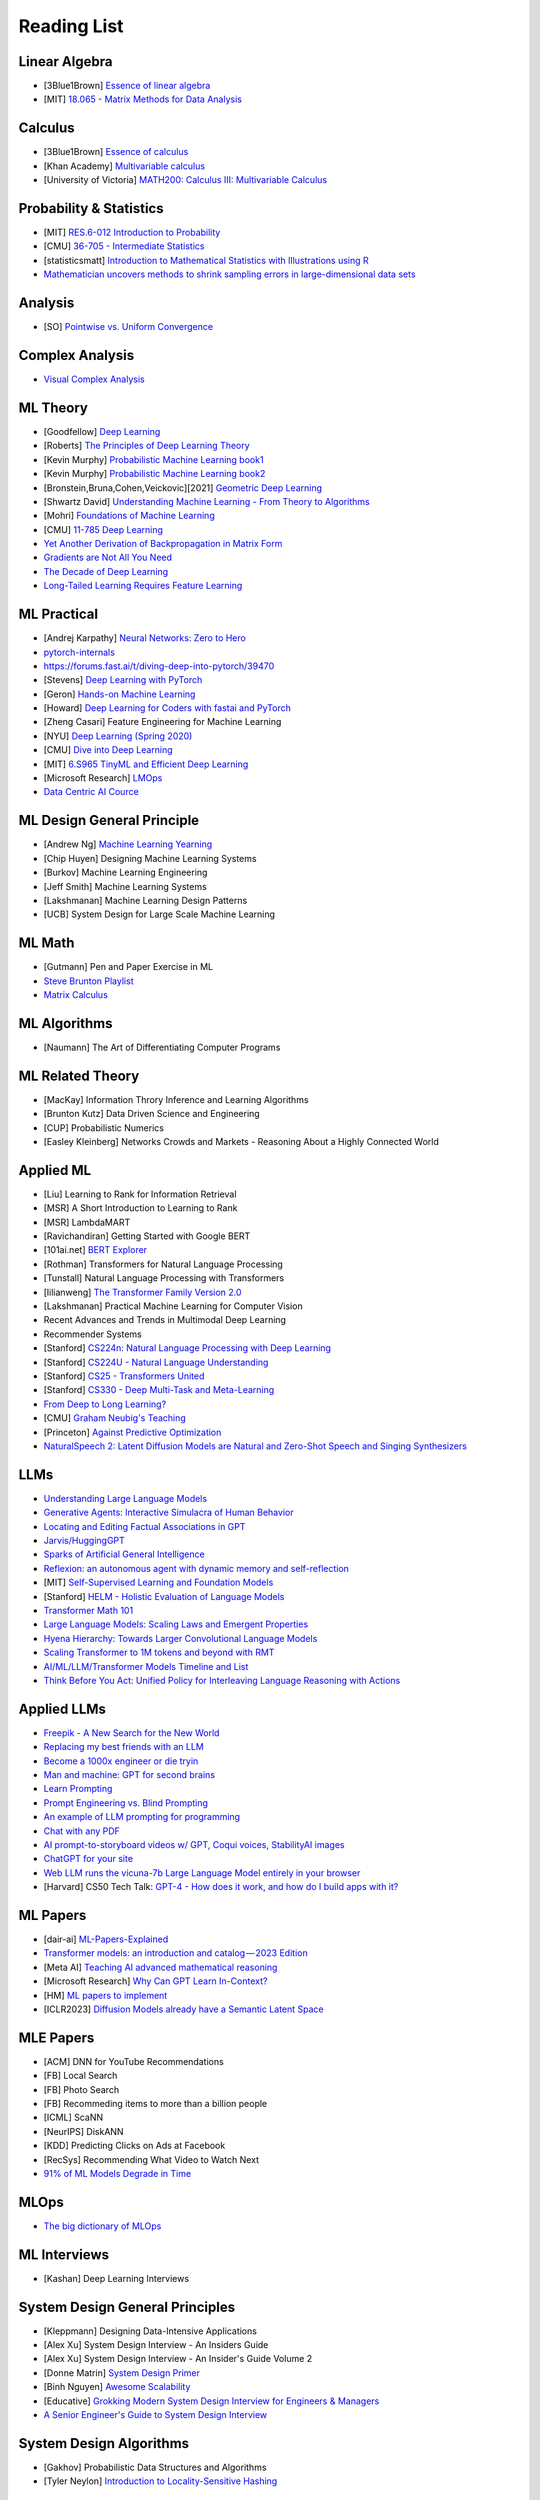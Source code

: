 Reading List
##############################

Linear Algebra
***********************************

* [3Blue1Brown] `Essence of linear algebra <https://www.youtube.com/playlist?list=PLZHQObOWTQDPD3MizzM2xVFitgF8hE_ab>`_
* [MIT] `18.065 - Matrix Methods for Data Analysis <https://www.youtube.com/playlist?list=PLUl4u3cNGP63oMNUHXqIUcrkS2PivhN3k>`_

Calculus
***********************************

* [3Blue1Brown] `Essence of calculus <https://www.youtube.com/playlist?list=PLZHQObOWTQDMsr9K-rj53DwVRMYO3t5Yr>`_
* [Khan Academy] `Multivariable calculus <https://www.khanacademy.org/math/multivariable-calculus>`_
* [University of Victoria] `MATH200: Calculus III: Multivariable Calculus <https://www.youtube.com/playlist?list=PLHXZ9OQGMqxc_CvEy7xBKRQr6I214QJcd>`_

Probability & Statistics
***********************************

* [MIT] `RES.6-012 Introduction to Probability <https://www.youtube.com/playlist?list=PLUl4u3cNGP60hI9ATjSFgLZpbNJ7myAg6>`_
* [CMU] `36-705 - Intermediate Statistics <https://www.youtube.com/playlist?list=PLt2Pd5kunvJ6-wpJG9hlWlk47c76bm9L6>`_
* [statisticsmatt] `Introduction to Mathematical Statistics with Illustrations using R <https://www.youtube.com/playlist?list=PLmM_3MA2HWpan-KlYp-QCbPHxMj5FK0TB>`_
* `Mathematician uncovers methods to shrink sampling errors in large-dimensional data sets <https://phys.org/news/2023-03-mathematician-uncovers-methods-sampling-errors.html>`_


Analysis
***********************************

* [SO] `Pointwise vs. Uniform Convergence <https://math.stackexchange.com/questions/597765/pointwise-vs-uniform-convergence#915867>`_

Complex Analysis
***********************************

* `Visual Complex Analysis <https://complex-analysis.com/content/table_of_contents.html>`_

ML Theory
***********************************

* [Goodfellow] `Deep Learning <https://www.deeplearningbook.org/>`_
* [Roberts] `The Principles of Deep Learning Theory <https://arxiv.org/abs/2106.10165>`_
* [Kevin Murphy] `Probabilistic Machine Learning book1 <https://probml.github.io/pml-book/book1.html>`_
* [Kevin Murphy] `Probabilistic Machine Learning book2 <https://probml.github.io/pml-book/book2.html>`_
* [Bronstein,Bruna,Cohen,Veickovic][2021] `Geometric Deep Learning <https://geometricdeeplearning.com/>`_
* [Shwartz David] `Understanding Machine Learning - From Theory to Algorithms <https://www.cs.huji.ac.il/~shais/UnderstandingMachineLearning/understanding-machine-learning-theory-algorithms.pdf>`_
* [Mohri] `Foundations of Machine Learning <https://cs.nyu.edu/~mohri/mlbook/>`_
* [CMU] `11-785 Deep Learning <https://www.youtube.com/playlist?list=PLp-0K3kfddPxRmjgjm0P1WT6H-gTqE8j9>`_
* `Yet Another Derivation of Backpropagation in Matrix Form <https://sudeepraja.github.io/BackpropAdjoints/>`_
* `Gradients are Not All You Need <https://arxiv.org/pdf/2111.05803.pdf>`_
* `The Decade of Deep Learning <https://bmk.sh/2019/12/31/The-Decade-of-Deep-Learning/>`_
* `Long-Tailed Learning Requires Feature Learning <https://openreview.net/pdf?id=S-h1oFv-mq>`_


ML Practical
***********************************

* [Andrej Karpathy] `Neural Networks: Zero to Hero <https://karpathy.ai/zero-to-hero.html>`_
* `pytorch-internals <http://blog.ezyang.com/2019/05/pytorch-internals/>`_
* https://forums.fast.ai/t/diving-deep-into-pytorch/39470
* [Stevens] `Deep Learning with PyTorch <https://www.manning.com/books/deep-learning-with-pytorch>`_
* [Geron] `Hands-on Machine Learning <https://www.oreilly.com/library/view/hands-on-machine-learning/9781492032632/>`_
* [Howard] `Deep Learning for Coders with fastai and PyTorch <https://course.fast.ai/Resources/book.html>`_
* [Zheng Casari] Feature Engineering for Machine Learning
* [NYU] `Deep Learning (Spring 2020) <https://atcold.github.io/pytorch-Deep-Learning/>`_
* [CMU] `Dive into Deep Learning <https://d2l.ai/index.html>`_
* [MIT] `6.S965 TinyML and Efficient Deep Learning <https://efficientml.ai/>`_
* [Microsoft Research] `LMOps <https://github.com/microsoft/LMOps>`_
* `Data Centric AI Cource <https://github.com/dcai-course/dcai-course>`_


ML Design General Principle
***********************************

* [Andrew Ng] `Machine Learning Yearning <https://www.mlyearning.org/>`_
* [Chip Huyen] Designing Machine Learning Systems
* [Burkov] Machine Learning Engineering
* [Jeff Smith] Machine Learning Systems
* [Lakshmanan] Machine Learning Design Patterns
* [UCB] System Design for Large Scale Machine Learning


ML Math
***********************************

* [Gutmann] Pen and Paper Exercise in ML
* `Steve Brunton Playlist <https://www.youtube.com/@Eigensteve/playlists>`_
* `Matrix Calculus <https://www.matrixcalculus.org/>`_


ML Algorithms
***********************************

* [Naumann] The Art of Differentiating Computer Programs


ML Related Theory
***********************************

* [MacKay] Information Throry Inference and Learning Algorithms
* [Brunton Kutz] Data Driven Science and Engineering
* [CUP] Probabilistic Numerics
* [Easley Kleinberg] Networks Crowds and Markets - Reasoning About a Highly Connected World


Applied ML
***********************************

* [Liu] Learning to Rank for Information Retrieval
* [MSR] A Short Introduction to Learning to Rank
* [MSR] LambdaMART
* [Ravichandiran] Getting Started with Google BERT
* [101ai.net] `BERT Explorer <https://www.101ai.net/text/bert>`_
* [Rothman] Transformers for Natural Language Processing
* [Tunstall] Natural Language Processing with Transformers
* [lilianweng] `The Transformer Family Version 2.0 <https://lilianweng.github.io/posts/2023-01-27-the-transformer-family-v2/>`_
* [Lakshmanan] Practical Machine Learning for Computer Vision
* Recent Advances and Trends in Multimodal Deep Learning
* Recommender Systems
* [Stanford] `CS224n: Natural Language Processing with Deep Learning <https://web.stanford.edu/class/cs224n/index.html>`_
* [Stanford] `CS224U - Natural Language Understanding <https://www.youtube.com/playlist?list=PLoROMvodv4rPt5D0zs3YhbWSZA8Q_DyiJ>`_
* [Stanford] `CS25 - Transformers United <https://www.youtube.com/playlist?list=PLoROMvodv4rNiJRchCzutFw5ItR_Z27CM>`_
* [Stanford] `CS330 - Deep Multi-Task and Meta-Learning <https://www.youtube.com/playlist?list=PLoROMvodv4rMIJ-TvblAIkw28Wxi27B36>`_
* `From Deep to Long Learning? <https://hazyresearch.stanford.edu/blog/2023-03-27-long-learning>`_
* [CMU] `Graham Neubig's Teaching <https://www.phontron.com/teaching.php>`_
* [Princeton] `Against Predictive Optimization <https://predictive-optimization.cs.princeton.edu/>`_
* `NaturalSpeech 2: Latent Diffusion Models are Natural and Zero-Shot Speech and Singing Synthesizers <https://speechresearch.github.io/naturalspeech2/>`_


LLMs
***********************************

* `Understanding Large Language Models <https://magazine.sebastianraschka.com/p/understanding-large-language-models>`_
* `Generative Agents: Interactive Simulacra of Human Behavior <https://arxiv.org/pdf/2304.03442.pdf>`_
* `Locating and Editing Factual Associations in GPT <https://arxiv.org/pdf/2202.05262.pdf>`_
* `Jarvis/HuggingGPT <https://github.com/microsoft/JARVIS>`_
* `Sparks of Artificial General Intelligence <https://arxiv.org/pdf/2303.12712.pdf>`_
* `Reflexion: an autonomous agent with dynamic memory and self-reflection <https://arxiv.org/pdf/2303.11366.pdf>`_
* [MIT] `Self-Supervised Learning and Foundation Models <https://www.futureofai.mit.edu/>`_
* [Stanford] `HELM - Holistic Evaluation of Language Models <https://crfm.stanford.edu/helm/latest/>`_
* `Transformer Math 101 <https://blog.eleuther.ai/transformer-math/>`_
* `Large Language Models: Scaling Laws and Emergent Properties <https://cthiriet.com/articles/scaling-laws>`_
* `Hyena Hierarchy: Towards Larger Convolutional Language Models <https://arxiv.org/pdf/2302.10866.pdf>`_
* `Scaling Transformer to 1M tokens and beyond with RMT <https://arxiv.org/pdf/2304.11062.pdf>`_
* `AI/ML/LLM/Transformer Models Timeline and List <https://ai.v-gar.de/ml/transformer/timeline/>`_
* `Think Before You Act: Unified Policy for Interleaving Language Reasoning with Actions <https://arxiv.org/pdf/2304.11063.pdf>`_


Applied LLMs
***********************************

* `Freepik - A New Search for the New World <https://www.freepik.com/blog/new-search-new-world/>`_
* `Replacing my best friends with an LLM <https://www.izzy.co/blogs/robo-boys.html>`_
* `Become a 1000x engineer or die tryin <https://kadekillary.work/posts/1000x-eng/>`_
* `Man and machine: GPT for second brains <https://reasonabledeviations.com/2023/02/05/gpt-for-second-brain/>`_
* `Learn Prompting <https://learnprompting.org/>`_
* `Prompt Engineering vs. Blind Prompting <https://mitchellh.com/writing/prompt-engineering-vs-blind-prompting>`_
* `An example of LLM prompting for programming <https://martinfowler.com/articles/2023-chatgpt-xu-hao.html>`_
* `Chat with any PDF <https://www.chatpdf.com/>`_
* `AI prompt-to-storyboard videos w/ GPT, Coqui voices, StabilityAI images <https://meyer.id/>`_
* `ChatGPT for your site <https://letterdrop.com/chatgpt?ref=hn>`_
* `Web LLM runs the vicuna-7b Large Language Model entirely in your browser <https://simonwillison.net/2023/Apr/16/web-llm/>`_
* [Harvard] CS50 Tech Talk: `GPT-4 - How does it work, and how do I build apps with it? <https://www.youtube.com/watch?v=vw-KWfKwvTQ>`_


ML Papers
***********************************

* [dair-ai] `ML-Papers-Explained <https://github.com/dair-ai/ML-Papers-Explained>`_
* `Transformer models: an introduction and catalog — 2023 Edition <https://amatriain.net/blog/transformer-models-an-introduction-and-catalog-2d1e9039f376/>`_
* [Meta AI] `Teaching AI advanced mathematical reasoning <https://ai.facebook.com/blog/ai-math-theorem-proving/?utm_campaign=evergreen&utm_source=linkedin&utm_medium=organic_social&utm_content=blog>`_
* [Microsoft Research] `Why Can GPT Learn In-Context? <https://arxiv.org/pdf/2212.10559v2.pdf>`_
* [HM] `ML papers to implement <https://news.ycombinator.com/item?id=34503362>`_
* [ICLR2023] `Diffusion Models already have a Semantic Latent Space <https://arxiv.org/pdf/2210.10960.pdf>`_


MLE Papers
***********************************

* [ACM] DNN for YouTube Recommendations
* [FB] Local Search
* [FB] Photo Search
* [FB] Recommeding items to more than a billion people
* [ICML] ScaNN
* [NeurIPS] DiskANN
* [KDD] Predicting Clicks on Ads at Facebook
* [RecSys] Recommending What Video to Watch Next
* `91% of ML Models Degrade in Time <https://www.nannyml.com/blog/91-of-ml-perfomance-degrade-in-time>`_


MLOps
***********************************

* `The big dictionary of MLOps <https://www.hopsworks.ai/mlops-dictionary>`_


ML Interviews
***********************************

* [Kashan] Deep Learning Interviews


System Design General Principles
***********************************

* [Kleppmann] Designing Data-Intensive Applications
* [Alex Xu] System Design Interview - An Insiders Guide
* [Alex Xu] System Design Interview - An Insider's Guide Volume 2
* [Donne Matrin] `System Design Primer <https://github.com/donnemartin/system-design-primer>`_
* [Binh Nguyen] `Awesome Scalability <https://github.com/binhnguyennus/awesome-scalability>`_
* [Educative] `Grokking Modern System Design Interview for Engineers & Managers <https://www.educative.io/courses/grokking-modern-system-design-interview-for-engineers-managers>`_
* `A Senior Engineer's Guide to System Design Interview <https://interviewing.io/guides/system-design-interview>`_


System Design Algorithms
***********************************

* [Gakhov] Probabilistic Data Structures and Algorithms
* [Tyler Neylon] `Introduction to Locality-Sensitive Hashing <https://tylerneylon.com/a/lsh1/lsh_post1.html>`_


System Design Practical
***********************************

* `Build Your Own Redis with C/C++ <https://build-your-own.org/redis/>`_
* `Build Your Own Database <https://build-your-own.org/blog/20230420_byodb_done/>`_
* `The Inner Workings of Distributed Databases <https://questdb.io/blog/inner-workings-distributed-databases/>`_


Layoffs
***********************************

* `Effective Immediately <https://github.com/Effective-Immediately/effective-immediately>`_


Misc
***********************

* `Sampling - Interesting post on LinkedIn <https://www.linkedin.com/posts/sahil0094_sampling-trainingdata-machinelearnig-activity-7043559310324285440-58h2>`_
* [Developer-Y] `CS Video Courses <https://github.com/Developer-Y/cs-video-courses>`_
* `Openintro Statistics <https://www.openintro.org/book/os/>`_
* `Demystifying Fourier analysis <https://dsego.github.io/demystifying-fourier/>`_
* `Data-oriented Programming in Python <https://www.moderndescartes.com/essays/data_oriented_python/>`_
* [CMU] `15-751 CS Theory Toolkit <https://www.youtube.com/playlist?app=desktop&list=PLm3J0oaFux3ZYpFLwwrlv_EHH9wtH6pnX>`_
* `Data Structure Sketches <https://okso.app/showcase/data-structures>`_
* [HN] `Vectors are over, hashes are the future <https://news.ycombinator.com/item?id=33123972>`_
* `Tensor Search <https://www.reddit.com/r/MachineLearning/comments/xk31n8/p_my_cofounder_and_i_quit_our_engineering_jobs_at/>`_
* `Philosophy of Mathematics - A Readinng List <https://www.logicmatters.net/2020/11/16/philosophy-of-mathematics-a-reading-list/>`_
* `The faker's guide to reading (x86) assembly language <https://www.timdbg.com/posts/fakers-guide-to-assembly/>`_
* `Learn C++ <https://www.learncpp.com/>`_
* `Introducing Austral: A Systems Language with Linear Types and Capabilities <https://borretti.me/article/introducing-austral>`_
* `A Beautiful Mathematical Reading List for 2023 <https://abakcus.com/a-beautiful-mathematical-reading-list-for-2023/>`_
* `Vector Animations With Python <https://zulko.github.io/blog/2014/09/20/vector-animations-with-python/>`_
* `Systems design 2: What we hope we know <https://apenwarr.ca/log/20230415>`_
* `Irregular Expressions <https://tavianator.com/2023/irregex.html>`_
* `The Prospect of an AI Winter <https://www.erichgrunewald.com/posts/the-prospect-of-an-ai-winter/>`_
* `When Will AI Take Your Job? <https://unchartedterritories.tomaspueyo.com/p/when-will-ai-take-your-job>`_
* `What Is Disruptive Innovation? <https://hbr.org/2015/12/what-is-disruptive-innovation>`_
* `Category Theory ∩ Machine Learning <https://github.com/bgavran/Category_Theory_Machine_Learning>`_
* `Building a Better World without Jobs <https://workforcefuturist.substack.com/p/building-a-better-world-without-jobs-video>`_
* `The Joy of Abstraction - An Introduction to Category Theory <https://johncarlosbaez.wordpress.com/2023/02/11/the-joy-of-abstraction/>`_
* `Clean Code - Horrible Performance <https://www.computerenhance.com/p/clean-code-horrible-performance>`_
* `Reverse Engineering a Mysterious UDP stream in my hotel <https://www.gkbrk.com/2016/05/hotel-music/>`_
* `Procrastinating is linked to health and career problems <https://theconversation.com/procrastinating-is-linked-to-health-and-career-problems-but-there-are-things-you-can-do-to-stop-188322>`_
* `Map of Reddit <https://anvaka.github.io/map-of-reddit/?v=2>`_
* `The Embedding Archives: Millions of Wikipedia Article Embeddings in Many Languages <https://txt.cohere.com/embedding-archives-wikipedia/>`_
* `Why Oatmeal is Cheap: Kolmogorov Complexity and Procedural Generation <https://knivesandpaintbrushes.org/projects/why-oatmeal-is-cheap/why_oatmeal_is_cheap_fdg2023.pdf>`_
* `Blog: Haskell in Production <https://serokell.io/blog/haskell-in-production>`_
* `How Does an FPGA Work? <https://learn.sparkfun.com/tutorials/how-does-an-fpga-work/all>`_
